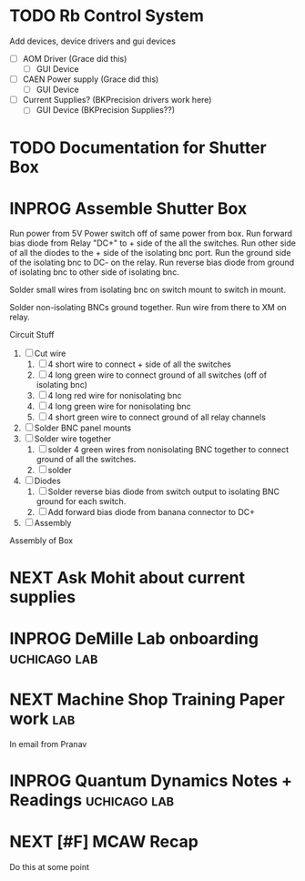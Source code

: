 * TODO Rb Control System
Add devices, device drivers and gui devices
- [ ] AOM Driver (Grace did this)
  - [ ] GUI Device
- [ ] CAEN Power supply (Grace did this)
  - [ ] GUI Device
- [ ] Current Supplies? (BKPrecision drivers work here)
  - [ ] GUI Device (BKPrecision Supplies??)

* TODO Documentation for Shutter Box
:PROPERTIES:
:ID:       B383DA13-3FAA-4CF1-861E-F317C1690AE8
:END:
* INPROG Assemble Shutter Box
:PROPERTIES:
:ID:       235BC5EC-1440-4387-BF40-665CE765EA71
:END:
Run power from 5V
Power switch off of same power from box.
Run forward bias diode from Relay "DC+" to + side of the all the switches. Run other side of all the diodes to the + side of the isolating bnc port. Run the ground side of the isolating bnc to DC- on the relay. Run reverse bias diode from ground of isolating bnc to other side of isolating bnc.

Solder small wires from isolating bnc on switch mount to switch in mount.

Solder non-isolating BNCs ground together. Run wire from there to XM on relay.

Circuit Stuff
1. [ ] Cut wire
   1. [ ] 4 short wire to connect + side of all the switches
   2. [ ] 4 long green wire to connect ground of all switches (off of isolating bnc)
   3. [ ] 4 long red wire for nonisolating bnc
   4. [ ] 4 long green wire for nonisolating bnc
   5. [ ] 4 short green wire to connect ground of all relay channels
2. [ ] Solder BNC panel mounts
3. [ ] Solder wire together
   1. [ ] solder 4 green wires from nonisolating BNC together to connect ground of all the switches.
   2. [ ] solder
4. [ ] Diodes
   1. [ ] Solder reverse bias diode from switch output to isolating BNC ground for each switch.
   2. [ ] Add forward bias diode from banana connector to DC+
5. [ ] Assembly

Assembly of Box      
* NEXT Ask Mohit about current supplies

* INPROG DeMille Lab onboarding                                :uchicago:lab:
:PROPERTIES:
:ID:       059F06A4-E43B-4970-AD88-5475D42E2935
:END:

* NEXT Machine Shop Training Paper work                                 :lab:
SCHEDULED: <2025-01-08 Wed>
:PROPERTIES:
:ADDED: [2024-11-18]
:END:
In email from Pranav
* INPROG Quantum Dynamics Notes + Readings                     :uchicago:lab:
DEADLINE: <2025-01-06 Mon>
:PROPERTIES:
:ADDED: [2024-12-03]
:END:

* NEXT [#F] MCAW Recap
Do this at some point
